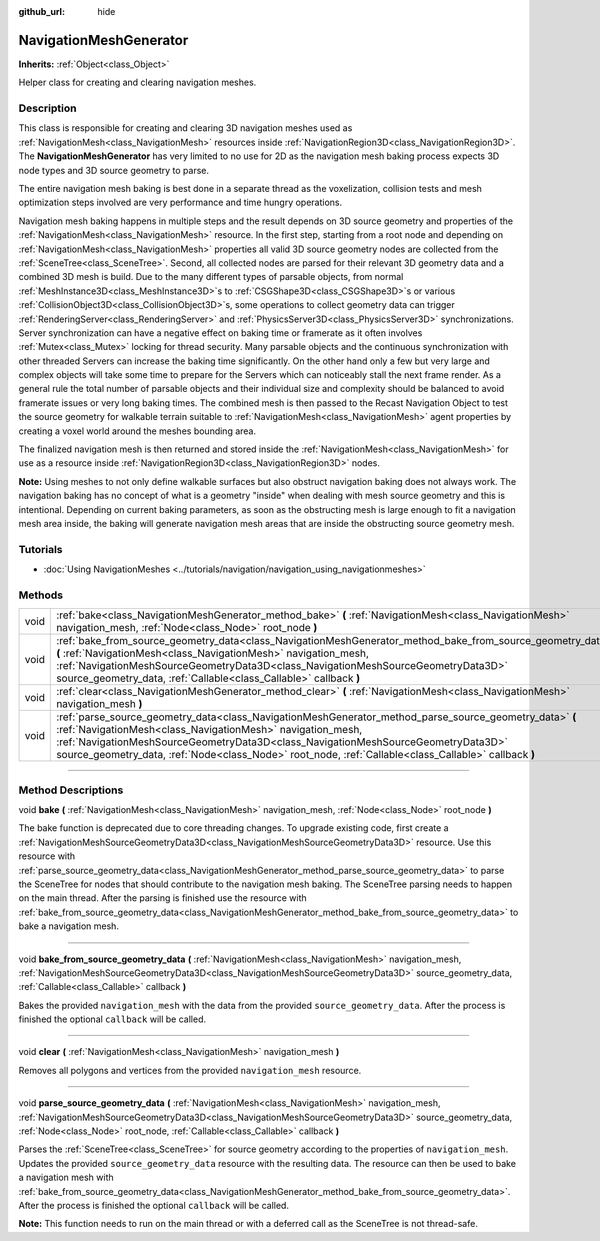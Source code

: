 :github_url: hide

.. DO NOT EDIT THIS FILE!!!
.. Generated automatically from Godot engine sources.
.. Generator: https://github.com/godotengine/godot/tree/master/doc/tools/make_rst.py.
.. XML source: https://github.com/godotengine/godot/tree/master/doc/classes/NavigationMeshGenerator.xml.

.. _class_NavigationMeshGenerator:

NavigationMeshGenerator
=======================

**Inherits:** :ref:`Object<class_Object>`

Helper class for creating and clearing navigation meshes.

.. rst-class:: classref-introduction-group

Description
-----------

This class is responsible for creating and clearing 3D navigation meshes used as :ref:`NavigationMesh<class_NavigationMesh>` resources inside :ref:`NavigationRegion3D<class_NavigationRegion3D>`. The **NavigationMeshGenerator** has very limited to no use for 2D as the navigation mesh baking process expects 3D node types and 3D source geometry to parse.

The entire navigation mesh baking is best done in a separate thread as the voxelization, collision tests and mesh optimization steps involved are very performance and time hungry operations.

Navigation mesh baking happens in multiple steps and the result depends on 3D source geometry and properties of the :ref:`NavigationMesh<class_NavigationMesh>` resource. In the first step, starting from a root node and depending on :ref:`NavigationMesh<class_NavigationMesh>` properties all valid 3D source geometry nodes are collected from the :ref:`SceneTree<class_SceneTree>`. Second, all collected nodes are parsed for their relevant 3D geometry data and a combined 3D mesh is build. Due to the many different types of parsable objects, from normal :ref:`MeshInstance3D<class_MeshInstance3D>`\ s to :ref:`CSGShape3D<class_CSGShape3D>`\ s or various :ref:`CollisionObject3D<class_CollisionObject3D>`\ s, some operations to collect geometry data can trigger :ref:`RenderingServer<class_RenderingServer>` and :ref:`PhysicsServer3D<class_PhysicsServer3D>` synchronizations. Server synchronization can have a negative effect on baking time or framerate as it often involves :ref:`Mutex<class_Mutex>` locking for thread security. Many parsable objects and the continuous synchronization with other threaded Servers can increase the baking time significantly. On the other hand only a few but very large and complex objects will take some time to prepare for the Servers which can noticeably stall the next frame render. As a general rule the total number of parsable objects and their individual size and complexity should be balanced to avoid framerate issues or very long baking times. The combined mesh is then passed to the Recast Navigation Object to test the source geometry for walkable terrain suitable to :ref:`NavigationMesh<class_NavigationMesh>` agent properties by creating a voxel world around the meshes bounding area.

The finalized navigation mesh is then returned and stored inside the :ref:`NavigationMesh<class_NavigationMesh>` for use as a resource inside :ref:`NavigationRegion3D<class_NavigationRegion3D>` nodes.

\ **Note:** Using meshes to not only define walkable surfaces but also obstruct navigation baking does not always work. The navigation baking has no concept of what is a geometry "inside" when dealing with mesh source geometry and this is intentional. Depending on current baking parameters, as soon as the obstructing mesh is large enough to fit a navigation mesh area inside, the baking will generate navigation mesh areas that are inside the obstructing source geometry mesh.

.. rst-class:: classref-introduction-group

Tutorials
---------

- :doc:`Using NavigationMeshes <../tutorials/navigation/navigation_using_navigationmeshes>`

.. rst-class:: classref-reftable-group

Methods
-------

.. table::
   :widths: auto

   +------+-------------------------------------------------------------------------------------------------------------------------------------------------------------------------------------------------------------------------------------------------------------------------------------------------------------------------------------------------------------------+
   | void | :ref:`bake<class_NavigationMeshGenerator_method_bake>` **(** :ref:`NavigationMesh<class_NavigationMesh>` navigation_mesh, :ref:`Node<class_Node>` root_node **)**                                                                                                                                                                                                 |
   +------+-------------------------------------------------------------------------------------------------------------------------------------------------------------------------------------------------------------------------------------------------------------------------------------------------------------------------------------------------------------------+
   | void | :ref:`bake_from_source_geometry_data<class_NavigationMeshGenerator_method_bake_from_source_geometry_data>` **(** :ref:`NavigationMesh<class_NavigationMesh>` navigation_mesh, :ref:`NavigationMeshSourceGeometryData3D<class_NavigationMeshSourceGeometryData3D>` source_geometry_data, :ref:`Callable<class_Callable>` callback **)**                            |
   +------+-------------------------------------------------------------------------------------------------------------------------------------------------------------------------------------------------------------------------------------------------------------------------------------------------------------------------------------------------------------------+
   | void | :ref:`clear<class_NavigationMeshGenerator_method_clear>` **(** :ref:`NavigationMesh<class_NavigationMesh>` navigation_mesh **)**                                                                                                                                                                                                                                  |
   +------+-------------------------------------------------------------------------------------------------------------------------------------------------------------------------------------------------------------------------------------------------------------------------------------------------------------------------------------------------------------------+
   | void | :ref:`parse_source_geometry_data<class_NavigationMeshGenerator_method_parse_source_geometry_data>` **(** :ref:`NavigationMesh<class_NavigationMesh>` navigation_mesh, :ref:`NavigationMeshSourceGeometryData3D<class_NavigationMeshSourceGeometryData3D>` source_geometry_data, :ref:`Node<class_Node>` root_node, :ref:`Callable<class_Callable>` callback **)** |
   +------+-------------------------------------------------------------------------------------------------------------------------------------------------------------------------------------------------------------------------------------------------------------------------------------------------------------------------------------------------------------------+

.. rst-class:: classref-section-separator

----

.. rst-class:: classref-descriptions-group

Method Descriptions
-------------------

.. _class_NavigationMeshGenerator_method_bake:

.. rst-class:: classref-method

void **bake** **(** :ref:`NavigationMesh<class_NavigationMesh>` navigation_mesh, :ref:`Node<class_Node>` root_node **)**

The bake function is deprecated due to core threading changes. To upgrade existing code, first create a :ref:`NavigationMeshSourceGeometryData3D<class_NavigationMeshSourceGeometryData3D>` resource. Use this resource with :ref:`parse_source_geometry_data<class_NavigationMeshGenerator_method_parse_source_geometry_data>` to parse the SceneTree for nodes that should contribute to the navigation mesh baking. The SceneTree parsing needs to happen on the main thread. After the parsing is finished use the resource with :ref:`bake_from_source_geometry_data<class_NavigationMeshGenerator_method_bake_from_source_geometry_data>` to bake a navigation mesh.

.. rst-class:: classref-item-separator

----

.. _class_NavigationMeshGenerator_method_bake_from_source_geometry_data:

.. rst-class:: classref-method

void **bake_from_source_geometry_data** **(** :ref:`NavigationMesh<class_NavigationMesh>` navigation_mesh, :ref:`NavigationMeshSourceGeometryData3D<class_NavigationMeshSourceGeometryData3D>` source_geometry_data, :ref:`Callable<class_Callable>` callback **)**

Bakes the provided ``navigation_mesh`` with the data from the provided ``source_geometry_data``. After the process is finished the optional ``callback`` will be called.

.. rst-class:: classref-item-separator

----

.. _class_NavigationMeshGenerator_method_clear:

.. rst-class:: classref-method

void **clear** **(** :ref:`NavigationMesh<class_NavigationMesh>` navigation_mesh **)**

Removes all polygons and vertices from the provided ``navigation_mesh`` resource.

.. rst-class:: classref-item-separator

----

.. _class_NavigationMeshGenerator_method_parse_source_geometry_data:

.. rst-class:: classref-method

void **parse_source_geometry_data** **(** :ref:`NavigationMesh<class_NavigationMesh>` navigation_mesh, :ref:`NavigationMeshSourceGeometryData3D<class_NavigationMeshSourceGeometryData3D>` source_geometry_data, :ref:`Node<class_Node>` root_node, :ref:`Callable<class_Callable>` callback **)**

Parses the :ref:`SceneTree<class_SceneTree>` for source geometry according to the properties of ``navigation_mesh``. Updates the provided ``source_geometry_data`` resource with the resulting data. The resource can then be used to bake a navigation mesh with :ref:`bake_from_source_geometry_data<class_NavigationMeshGenerator_method_bake_from_source_geometry_data>`. After the process is finished the optional ``callback`` will be called.

\ **Note:** This function needs to run on the main thread or with a deferred call as the SceneTree is not thread-safe.

.. |virtual| replace:: :abbr:`virtual (This method should typically be overridden by the user to have any effect.)`
.. |const| replace:: :abbr:`const (This method has no side effects. It doesn't modify any of the instance's member variables.)`
.. |vararg| replace:: :abbr:`vararg (This method accepts any number of arguments after the ones described here.)`
.. |constructor| replace:: :abbr:`constructor (This method is used to construct a type.)`
.. |static| replace:: :abbr:`static (This method doesn't need an instance to be called, so it can be called directly using the class name.)`
.. |operator| replace:: :abbr:`operator (This method describes a valid operator to use with this type as left-hand operand.)`
.. |bitfield| replace:: :abbr:`BitField (This value is an integer composed as a bitmask of the following flags.)`

